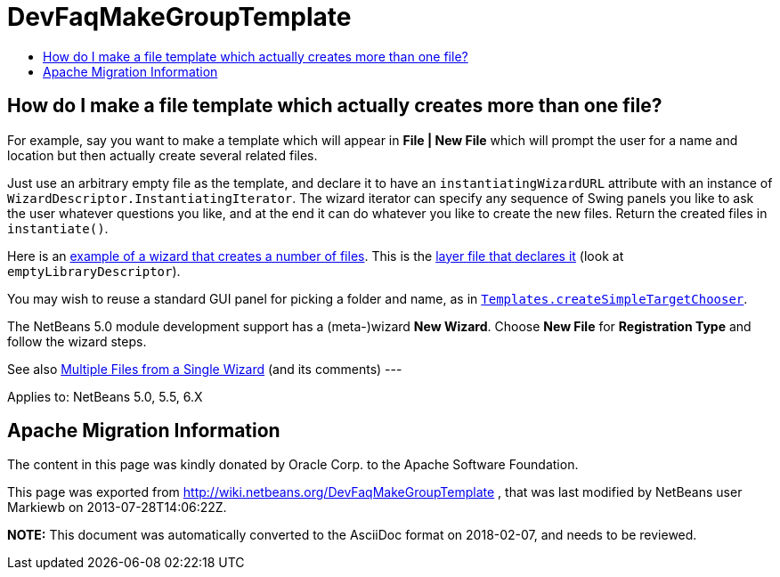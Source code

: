 // 
//     Licensed to the Apache Software Foundation (ASF) under one
//     or more contributor license agreements.  See the NOTICE file
//     distributed with this work for additional information
//     regarding copyright ownership.  The ASF licenses this file
//     to you under the Apache License, Version 2.0 (the
//     "License"); you may not use this file except in compliance
//     with the License.  You may obtain a copy of the License at
// 
//       http://www.apache.org/licenses/LICENSE-2.0
// 
//     Unless required by applicable law or agreed to in writing,
//     software distributed under the License is distributed on an
//     "AS IS" BASIS, WITHOUT WARRANTIES OR CONDITIONS OF ANY
//     KIND, either express or implied.  See the License for the
//     specific language governing permissions and limitations
//     under the License.
//

= DevFaqMakeGroupTemplate
:jbake-type: wiki
:jbake-tags: wiki, devfaq, needsreview
:jbake-status: published
:keywords: Apache NetBeans wiki DevFaqMakeGroupTemplate
:description: Apache NetBeans wiki DevFaqMakeGroupTemplate
:toc: left
:toc-title:
:syntax: true

== How do I make a file template which actually creates more than one file?

For example, say you want to make a template which will appear in *File | New File* which will prompt the user for a name and location but then actually create several related files.

Just use an arbitrary empty file as the template, and declare it to have an `instantiatingWizardURL` attribute with an instance of `WizardDescriptor.InstantiatingIterator`. The wizard iterator can specify any sequence of Swing panels you like to ask the user whatever questions you like, and at the end it can do whatever you like to create the new files. Return the created files in `instantiate()`. 

Here is an link:http://hg.netbeans.org/main/file/tip/apisupport.project/src/org/netbeans/modules/apisupport/project/ui/wizard/librarydescriptor/[example of a wizard that creates a number of files].  This is the link:http://hg.netbeans.org/main/file/tip/apisupport.project/src/org/netbeans/modules/apisupport/project/ui/resources/layer.xml[layer file that declares it] (look at `emptyLibraryDescriptor`).

You may wish to reuse a standard GUI panel for picking a folder and name, as in 
`link:https://bits.netbeans.org/dev/javadoc/org-netbeans-modules-projectuiapi/org/netbeans/spi/project/ui/templates/support/Templates.html#createSimpleTargetChooser(org.netbeans.api.project.Project,%20org.netbeans.api.project.SourceGroup[Templates.createSimpleTargetChooser]`.

The NetBeans 5.0 module development support has a (meta-)wizard *New Wizard*. Choose *New File* for *Registration Type* and follow the wizard steps.

See also xref:../blogs/geertjan/multiple_files_from_a_single.adoc[Multiple Files from a Single Wizard] (and its comments)
---

Applies to: NetBeans 5.0, 5.5, 6.X

== Apache Migration Information

The content in this page was kindly donated by Oracle Corp. to the
Apache Software Foundation.

This page was exported from link:http://wiki.netbeans.org/DevFaqMakeGroupTemplate[http://wiki.netbeans.org/DevFaqMakeGroupTemplate] , 
that was last modified by NetBeans user Markiewb 
on 2013-07-28T14:06:22Z.


*NOTE:* This document was automatically converted to the AsciiDoc format on 2018-02-07, and needs to be reviewed.
